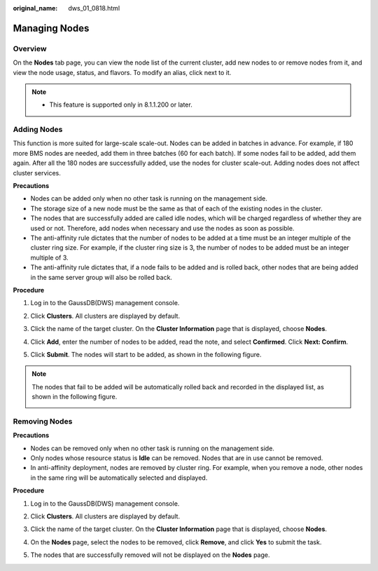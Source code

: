 :original_name: dws_01_0818.html

.. _dws_01_0818:

Managing Nodes
==============

Overview
--------

On the **Nodes** tab page, you can view the node list of the current cluster, add new nodes to or remove nodes from it, and view the node usage, status, and flavors. To modify an alias, click |image1| next to it.

|image2|

.. note::

   -  This feature is supported only in 8.1.1.200 or later.

Adding Nodes
------------

This function is more suited for large-scale scale-out. Nodes can be added in batches in advance. For example, if 180 more BMS nodes are needed, add them in three batches (60 for each batch). If some nodes fail to be added, add them again. After all the 180 nodes are successfully added, use the nodes for cluster scale-out. Adding nodes does not affect cluster services.

**Precautions**

-  Nodes can be added only when no other task is running on the management side.
-  The storage size of a new node must be the same as that of each of the existing nodes in the cluster.
-  The nodes that are successfully added are called idle nodes, which will be charged regardless of whether they are used or not. Therefore, add nodes when necessary and use the nodes as soon as possible.
-  The anti-affinity rule dictates that the number of nodes to be added at a time must be an integer multiple of the cluster ring size. For example, if the cluster ring size is 3, the number of nodes to be added must be an integer multiple of 3.
-  The anti-affinity rule dictates that, if a node fails to be added and is rolled back, other nodes that are being added in the same server group will also be rolled back.

**Procedure**

#. Log in to the GaussDB(DWS) management console.

#. Click **Clusters**. All clusters are displayed by default.

#. Click the name of the target cluster. On the **Cluster Information** page that is displayed, choose **Nodes**.

#. Click **Add**, enter the number of nodes to be added, read the note, and select **Confirmed**. Click **Next: Confirm**.

#. Click **Submit**. The nodes will start to be added, as shown in the following figure.

   |image3|

.. note::

   The nodes that fail to be added will be automatically rolled back and recorded in the displayed list, as shown in the following figure.

   |image4|

Removing Nodes
--------------

**Precautions**

-  Nodes can be removed only when no other task is running on the management side.
-  Only nodes whose resource status is **Idle** can be removed. Nodes that are in use cannot be removed.
-  In anti-affinity deployment, nodes are removed by cluster ring. For example, when you remove a node, other nodes in the same ring will be automatically selected and displayed.

**Procedure**

#. Log in to the GaussDB(DWS) management console.

#. Click **Clusters**. All clusters are displayed by default.

#. Click the name of the target cluster. On the **Cluster Information** page that is displayed, choose **Nodes**.

#. On the **Nodes** page, select the nodes to be removed, click **Remove**, and click **Yes** to submit the task.

   |image5|

#. The nodes that are successfully removed will not be displayed on the **Nodes** page.

.. |image1| image:: /_static/images/en-us_image_0000001518033789.png
.. |image2| image:: /_static/images/en-us_image_0000001517913901.png
.. |image3| image:: /_static/images/en-us_image_0000001517754325.png
.. |image4| image:: /_static/images/en-us_image_0000001467074114.png
.. |image5| image:: /_static/images/en-us_image_0000001517355301.png
